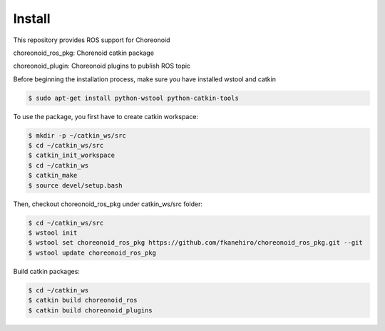 =========
 Install
=========

This repository provides ROS support for Choreonoid

choreonoid\_ros\_pkg: Chorenoid catkin package

choreonoid\_plugin: Choreonoid plugins to publish ROS topic


Before beginning the installation process, make sure you have installed wstool and catkin

.. code-block:: bash

   $ sudo apt-get install python-wstool python-catkin-tools

To use the package, you first have to create catkin workspace:

.. code-block:: bash
   
   $ mkdir -p ~/catkin_ws/src
   $ cd ~/catkin_ws/src
   $ catkin_init_workspace
   $ cd ~/catkin_ws
   $ catkin_make
   $ source devel/setup.bash

Then, checkout choreonoid\_ros\_pkg under catkin\_ws/src folder:

.. code-block:: bash

   $ cd ~/catkin_ws/src
   $ wstool init
   $ wstool set choreonoid_ros_pkg https://github.com/fkanehiro/choreonoid_ros_pkg.git --git
   $ wstool update choreonoid_ros_pkg

Build catkin packages:

.. code-block:: bash

   $ cd ~/catkin_ws
   $ catkin build choreonoid_ros
   $ catkin build choreonoid_plugins
